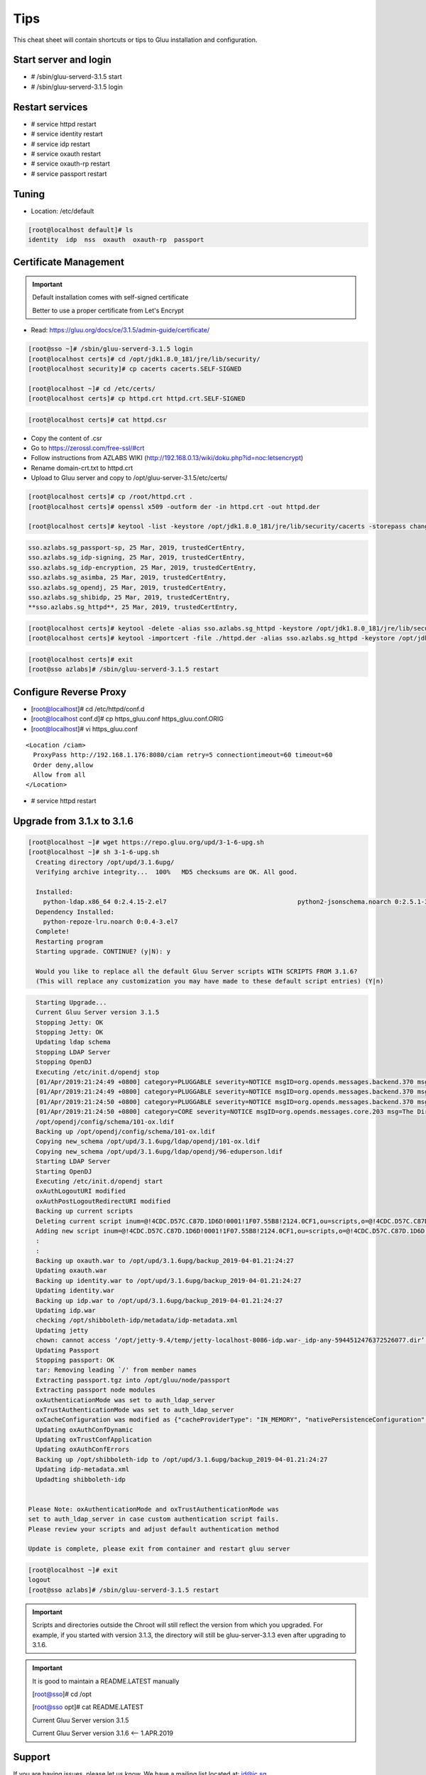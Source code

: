 Tips
========

This cheat sheet will contain shortcuts or tips to Gluu installation and configuration.


Start server and login
----------------------

- # /sbin/gluu-serverd-3.1.5 start
- # /sbin/gluu-serverd-3.1.5 login

Restart services
----------------

- # service httpd restart
- # service identity restart
- # service idp restart
- # service oxauth restart
- # service oxauth-rp restart
- # service passport restart


Tuning
------

- Location: /etc/default

.. code-block:: none

  [root@localhost default]# ls
  identity  idp  nss  oxauth  oxauth-rp  passport



Certificate Management
----------------------


.. important::

  Default installation comes with self-signed certificate
  
  Better to use a proper certificate from Let's Encrypt
  
  
- Read: https://gluu.org/docs/ce/3.1.5/admin-guide/certificate/

.. code-block:: none

  [root@sso ~]# /sbin/gluu-serverd-3.1.5 login
  [root@localhost certs]# cd /opt/jdk1.8.0_181/jre/lib/security/
  [root@localhost security]# cp cacerts cacerts.SELF-SIGNED

  [root@localhost ~]# cd /etc/certs/
  [root@localhost certs]# cp httpd.crt httpd.crt.SELF-SIGNED


.. code-block:: none

  [root@localhost certs]# cat httpd.csr 
  
  
- Copy the content of .csr
- Go to https://zerossl.com/free-ssl/#crt
- Follow instructions from AZLABS WIKI (http://192.168.0.13/wiki/doku.php?id=noc:letsencrypt)
- Rename domain-crt.txt to httpd.crt
- Upload to Gluu server and copy to /opt/gluu-server-3.1.5/etc/certs/


.. code-block:: none

  [root@localhost certs]# cp /root/httpd.crt .
  [root@localhost certs]# openssl x509 -outform der -in httpd.crt -out httpd.der

  [root@localhost certs]# keytool -list -keystore /opt/jdk1.8.0_181/jre/lib/security/cacerts -storepass changeit | grep sso
  
  
.. code-block:: java

  sso.azlabs.sg_passport-sp, 25 Mar, 2019, trustedCertEntry, 
  sso.azlabs.sg_idp-signing, 25 Mar, 2019, trustedCertEntry, 
  sso.azlabs.sg_idp-encryption, 25 Mar, 2019, trustedCertEntry, 
  sso.azlabs.sg_asimba, 25 Mar, 2019, trustedCertEntry, 
  sso.azlabs.sg_opendj, 25 Mar, 2019, trustedCertEntry, 
  sso.azlabs.sg_shibidp, 25 Mar, 2019, trustedCertEntry, 
  **sso.azlabs.sg_httpd**, 25 Mar, 2019, trustedCertEntry, 


.. code-block:: none

  [root@localhost certs]# keytool -delete -alias sso.azlabs.sg_httpd -keystore /opt/jdk1.8.0_181/jre/lib/security/cacerts -storepass changeit
  [root@localhost certs]# keytool -importcert -file ./httpd.der -alias sso.azlabs.sg_httpd -keystore /opt/jdk1.8.0_181/jre/lib/security/cacerts -storepass changeit


.. code-block:: none

  [root@localhost certs]# exit
  [root@sso azlabs]# /sbin/gluu-serverd-3.1.5 restart



Configure Reverse Proxy
-----------------------
- [root@localhost]# cd /etc/httpd/conf.d
- [root@localhost conf.d]# cp https_gluu.conf https_gluu.conf.ORIG
- [root@localhost]# vi https_gluu.conf
.. highlight:: html
::

  <Location /ciam>
    ProxyPass http://192.168.1.176:8080/ciam retry=5 connectiontimeout=60 timeout=60
    Order deny,allow
    Allow from all
  </Location>

.. highlight:: none
- # service httpd restart


Upgrade from 3.1.x to 3.1.6
---------------------------

.. code-block:: none

  [root@localhost ~]# wget https://repo.gluu.org/upd/3-1-6-upg.sh
  [root@localhost ~]# sh 3-1-6-upg.sh 
    Creating directory /opt/upd/3.1.6upg/
    Verifying archive integrity...  100%   MD5 checksums are OK. All good.

    Installed:
      python-ldap.x86_64 0:2.4.15-2.el7                                   python2-jsonschema.noarch 0:2.5.1-3.el7                                  
    Dependency Installed:
      python-repoze-lru.noarch 0:0.4-3.el7                                                                                                          
    Complete!
    Restarting program
    Starting upgrade. CONTINUE? (y|N): y

    Would you like to replace all the default Gluu Server scripts WITH SCRIPTS FROM 3.1.6?
    (This will replace any customization you may have made to these default script entries) (Y|n)


.. code-block:: none

    Starting Upgrade...
    Current Gluu Server version 3.1.5
    Stopping Jetty: OK
    Stopping Jetty: OK
    Updating ldap schema
    Stopping LDAP Server
    Stopping OpenDJ
    Executing /etc/init.d/opendj stop
    [01/Apr/2019:21:24:49 +0800] category=PLUGGABLE severity=NOTICE msgID=org.opends.messages.backend.370 msg=The backend metric is now taken offline
    [01/Apr/2019:21:24:49 +0800] category=PLUGGABLE severity=NOTICE msgID=org.opends.messages.backend.370 msg=The backend site is now taken offline
    [01/Apr/2019:21:24:50 +0800] category=PLUGGABLE severity=NOTICE msgID=org.opends.messages.backend.370 msg=The backend userRoot is now taken offline
    [01/Apr/2019:21:24:50 +0800] category=CORE severity=NOTICE msgID=org.opends.messages.core.203 msg=The Directory Server is now stopped
    /opt/opendj/config/schema/101-ox.ldif
    Backing up /opt/opendj/config/schema/101-ox.ldif
    Copying new_schema /opt/upd/3.1.6upg/ldap/opendj/101-ox.ldif
    Copying new_schema /opt/upd/3.1.6upg/ldap/opendj/96-eduperson.ldif
    Starting LDAP Server
    Starting OpenDJ
    Executing /etc/init.d/opendj start
    oxAuthLogoutURI modified
    oxAuthPostLogoutRedirectURI modified
    Backing up current scripts
    Deleting current script inum=@!4CDC.D57C.C87D.1D6D!0001!1F07.55B8!2124.0CF1,ou=scripts,o=@!4CDC.D57C.C87D.1D6D!0001!1F07.55B8,o=gluu
    Adding new script inum=@!4CDC.D57C.C87D.1D6D!0001!1F07.55B8!2124.0CF1,ou=scripts,o=@!4CDC.D57C.C87D.1D6D!0001!1F07.55B8,o=gluu
    :
    :
    Backing up oxauth.war to /opt/upd/3.1.6upg/backup_2019-04-01.21:24:27
    Updating oxauth.war
    Backing up identity.war to /opt/upd/3.1.6upg/backup_2019-04-01.21:24:27
    Updating identity.war
    Backing up idp.war to /opt/upd/3.1.6upg/backup_2019-04-01.21:24:27
    Updating idp.war
    checking /opt/shibboleth-idp/metadata/idp-metadata.xml
    Updating jetty
    chown: cannot access ‘/opt/jetty-9.4/temp/jetty-localhost-8086-idp.war-_idp-any-5944512476372526077.dir’: No such file or directory
    Updating Passport
    Stopping passport: OK
    tar: Removing leading `/' from member names
    Extracting passport.tgz into /opt/gluu/node/passport
    Extracting passport node modules
    oxAuthenticationMode was set to auth_ldap_server
    oxTrustAuthenticationMode was set to auth_ldap_server
    oxCacheConfiguration was modified as {"cacheProviderType": "IN_MEMORY", "nativePersistenceConfiguration": {"defaultPutExpiration": 60}, "redisConfiguration": {"useSSL": false, "defaultPutExpiration": 60, "servers": "localhost:6379", "sslTrustStoreFilePath": "", "decryptedPassword": null, "password": null, "redisProviderType": "STANDALONE"}, "memcachedConfiguration": {"servers": "localhost:11211", "defaultPutExpiration": 60, "bufferSize": 32768, "maxOperationQueueLength": 100000, "connectionFactoryType": "DEFAULT"}, "inMemoryConfiguration": {"defaultPutExpiration": 60}}
    Updating oxAuthConfDynamic
    Updating oxTrustConfApplication
    Updating oxAuthConfErrors
    Backing up /opt/shibboleth-idp to /opt/upd/3.1.6upg/backup_2019-04-01.21:24:27
    Updating idp-metadata.xml
    Updadting shibboleth-idp


  Please Note: oxAuthenticationMode and oxTrustAuthenticationMode was
  set to auth_ldap_server in case custom authentication script fails.
  Please review your scripts and adjust default authentication method

  Update is complete, please exit from container and restart gluu server


.. code-block:: none

  [root@localhost ~]# exit
  logout
  [root@sso azlabs]# /sbin/gluu-serverd-3.1.5 restart


.. important::

  Scripts and directories outside the Chroot will still reflect the version from which you upgraded. For example, if you started with version 3.1.3, the directory will still be gluu-server-3.1.3 even after upgrading to 3.1.6.
  
.. important::

  It is good to maintain a README.LATEST manually
  
  [root@sso]# cd /opt

  [root@sso opt]# cat README.LATEST 
  
  Current Gluu Server version 3.1.5
  
  Current Gluu Server version 3.1.6 <-- 1.APR.2019



Support
-------

If you are having issues, please let us know.
We have a mailing list located at: jd@ic.sg

License
-------

The project is licensed under the `MIT License (MIT) <https://github.com/GluuFederation/oxAuth/blob/master/LICENSE>`__.
